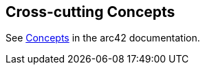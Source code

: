 [[section-concepts]]
== Cross-cutting Concepts

See https://docs.arc42.org/section-8/[Concepts] in the arc42 documentation.

